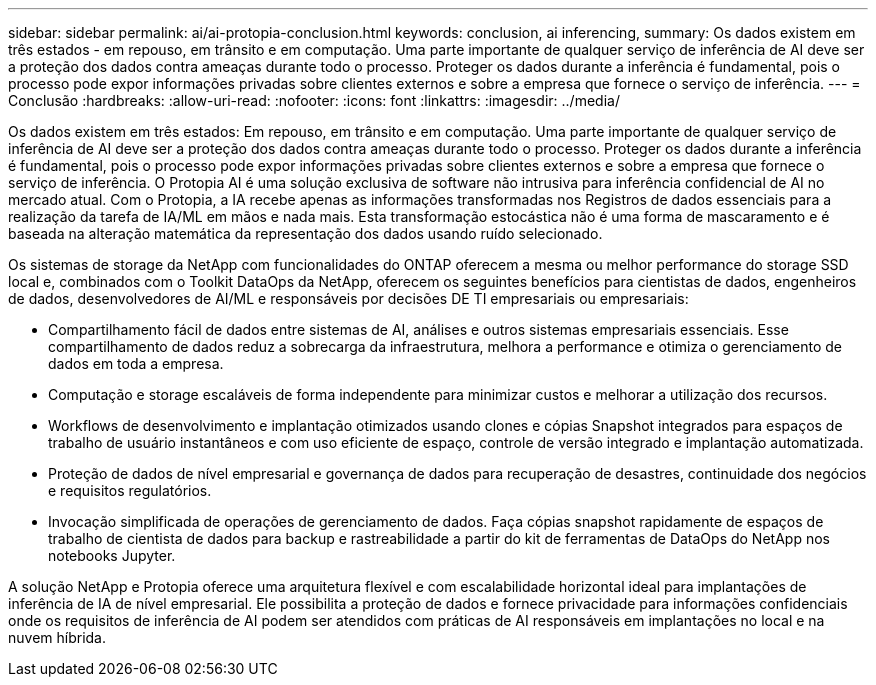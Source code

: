 ---
sidebar: sidebar 
permalink: ai/ai-protopia-conclusion.html 
keywords: conclusion, ai inferencing, 
summary: Os dados existem em três estados - em repouso, em trânsito e em computação. Uma parte importante de qualquer serviço de inferência de AI deve ser a proteção dos dados contra ameaças durante todo o processo. Proteger os dados durante a inferência é fundamental, pois o processo pode expor informações privadas sobre clientes externos e sobre a empresa que fornece o serviço de inferência. 
---
= Conclusão
:hardbreaks:
:allow-uri-read: 
:nofooter: 
:icons: font
:linkattrs: 
:imagesdir: ../media/


[role="lead"]
Os dados existem em três estados: Em repouso, em trânsito e em computação. Uma parte importante de qualquer serviço de inferência de AI deve ser a proteção dos dados contra ameaças durante todo o processo. Proteger os dados durante a inferência é fundamental, pois o processo pode expor informações privadas sobre clientes externos e sobre a empresa que fornece o serviço de inferência. O Protopia AI é uma solução exclusiva de software não intrusiva para inferência confidencial de AI no mercado atual. Com o Protopia, a IA recebe apenas as informações transformadas nos Registros de dados essenciais para a realização da tarefa de IA/ML em mãos e nada mais. Esta transformação estocástica não é uma forma de mascaramento e é baseada na alteração matemática da representação dos dados usando ruído selecionado.

Os sistemas de storage da NetApp com funcionalidades do ONTAP oferecem a mesma ou melhor performance do storage SSD local e, combinados com o Toolkit DataOps da NetApp, oferecem os seguintes benefícios para cientistas de dados, engenheiros de dados, desenvolvedores de AI/ML e responsáveis por decisões DE TI empresariais ou empresariais:

* Compartilhamento fácil de dados entre sistemas de AI, análises e outros sistemas empresariais essenciais. Esse compartilhamento de dados reduz a sobrecarga da infraestrutura, melhora a performance e otimiza o gerenciamento de dados em toda a empresa.
* Computação e storage escaláveis de forma independente para minimizar custos e melhorar a utilização dos recursos.
* Workflows de desenvolvimento e implantação otimizados usando clones e cópias Snapshot integrados para espaços de trabalho de usuário instantâneos e com uso eficiente de espaço, controle de versão integrado e implantação automatizada.
* Proteção de dados de nível empresarial e governança de dados para recuperação de desastres, continuidade dos negócios e requisitos regulatórios.
* Invocação simplificada de operações de gerenciamento de dados. Faça cópias snapshot rapidamente de espaços de trabalho de cientista de dados para backup e rastreabilidade a partir do kit de ferramentas de DataOps do NetApp nos notebooks Jupyter.


A solução NetApp e Protopia oferece uma arquitetura flexível e com escalabilidade horizontal ideal para implantações de inferência de IA de nível empresarial. Ele possibilita a proteção de dados e fornece privacidade para informações confidenciais onde os requisitos de inferência de AI podem ser atendidos com práticas de AI responsáveis em implantações no local e na nuvem híbrida.
